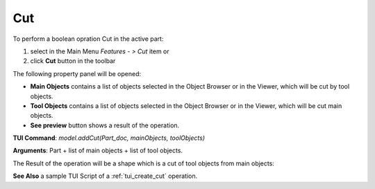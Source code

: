 
Cut
===

To perform a boolean opration Cut in the active part:

#. select in the Main Menu *Features - > Cut* item  or
#. click **Cut** button in the toolbar

.. image:: images/bool_cut.png
   :align: center

.. centered::
   **Cut**  button 

The following property panel will be opened:

.. image:: images/Cut.png
  :align: center

.. centered::
  **Cut operation**

- **Main Objects** contains a list of objects selected in the Object Browser or in the Viewer, which will be cut by tool objects.
-  **Tool Objects** contains a list of objects selected in the Object Browser or in the Viewer, which will be cut main objects.
- **See preview** button shows a  result of the operation.

**TUI Command**:  *model.addCut(Part_doc, mainObjects, toolObjects)*

**Arguments**:   Part + list of main objects + list of tool objects.

The Result of the operation will be a shape which is a cut of tool objects from main objects:

.. image:: images/CreatedCut.png
	   :align: center

.. centered::
   **Cut created**

**See Also** a sample TUI Script of a :ref:`tui_create_cut` operation.

